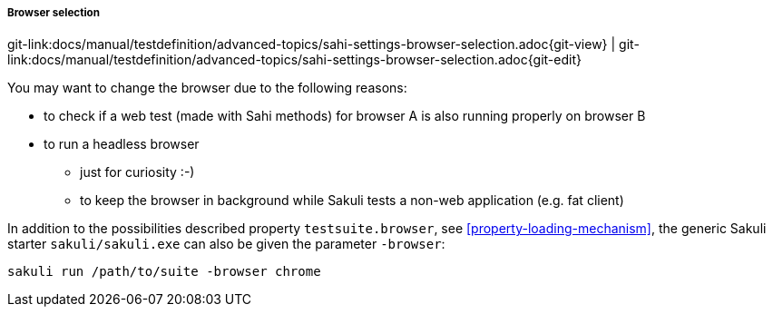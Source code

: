 
===== Browser selection
[#git-edit-section]
:page-path: docs/manual/testdefinition/advanced-topics/sahi-settings-browser-selection.adoc
git-link:{page-path}{git-view} | git-link:{page-path}{git-edit}


You may want to change the browser due to the following reasons:

* to check if a web test (made with Sahi methods) for browser A is also running properly on browser B
* to run a headless browser
** just for curiosity :-)
** to keep the browser in background while Sakuli tests a non-web application (e.g. fat client)

In addition to the possibilities described property `testsuite.browser`, see <<property-loading-mechanism>>, the generic Sakuli starter `sakuli/sakuli.exe` can also be given the parameter `-browser`:

[source,bash]
----
sakuli run /path/to/suite -browser chrome
----

